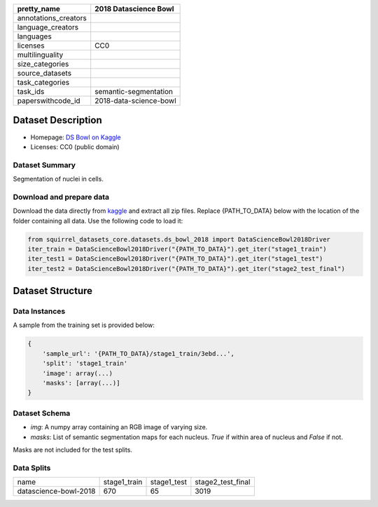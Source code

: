 .. list-table::
    :header-rows: 1

    *   - pretty_name
        - 2018 Datascience Bowl
    *   - annotations_creators
        -
    *   - language_creators
        -
    *   - languages
        - 
    *   - licenses
        - CC0
    *   - multilinguality
        -
    *   - size_categories
        - 
    *   - source_datasets
        -
    *   - task_categories
        - 
    *   - task_ids
        - semantic-segmentation
    *   - paperswithcode_id
        - 2018-data-science-bowl
    

Dataset Description
###################

* Homepage: `DS Bowl on Kaggle <https://www.kaggle.com/c/data-science-bowl-2018/data>`_
* Licenses: CC0 (public domain)

Dataset Summary
***************

Segmentation of nuclei in cells.

Download and prepare data
*************************

Download the data directly from `kaggle <https://www.kaggle.com/c/data-science-bowl-2018/data>`_ and extract all zip files. 
Replace {PATH_TO_DATA} below with the location of the folder containing all data. Use the following code to load it:

.. code-block:: python

    from squirrel_datasets_core.datasets.ds_bowl_2018 import DataScienceBowl2018Driver
    iter_train = DataScienceBowl2018Driver("{PATH_TO_DATA}").get_iter("stage1_train")
    iter_test1 = DataScienceBowl2018Driver("{PATH_TO_DATA}").get_iter("stage1_test")
    iter_test2 = DataScienceBowl2018Driver("{PATH_TO_DATA}").get_iter("stage2_test_final")


Dataset Structure
###################

Data Instances
**************

A sample from the training set is provided below:

.. code-block::

    {
        'sample_url': '{PATH_TO_DATA}/stage1_train/3ebd...', 
        'split': 'stage1_train'
        'image': array(...)
        'masks': [array(...)]
    }

Dataset Schema
**************

- `img`: A numpy array containing an RGB image of varying size.
- `masks`: List of semantic segmentation maps for each nucleus. `True` if within area of nucleus and `False` if not.
 
Masks are not included for the test splits.

Data Splits
***********

+---------------------+------------+------------+-----------------+
|   name              |stage1_train|stage1_test |stage2_test_final|
+---------------------+------------+------------+-----------------+
|datascience-bowl-2018|670         |65          |3019             | 
+---------------------+------------+------------+-----------------+
